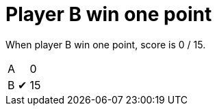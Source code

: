 = Player B win one point

When player B win one point, score is 0 / 15.

[%autowidth]
|===
| A |   | 0 
| B | &#x2714; | 15 
|===
